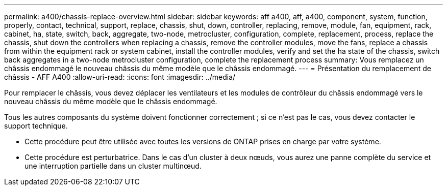 ---
permalink: a400/chassis-replace-overview.html 
sidebar: sidebar 
keywords: aff a400, aff, a400, component, system, function, properly, contact, technical, support, replace, chassis, shut, down, controller, replacing, remove, module, fan, equipment, rack, cabinet, ha, state, switch, back, aggregate, two-node, metrocluster, configuration, complete, replacement, process, replace the chassis, shut down the controllers when replacing a chassis, remove the controller modules, move the fans, replace a chassis from within the equipment rack or system cabinet, install the controller modules, verify and set the ha state of the chassis, switch back aggregates in a two-node metrocluster configuration, complete the replacement process 
summary: Vous remplacez un châssis endommagé le nouveau châssis du même modèle que le châssis endommagé. 
---
= Présentation du remplacement de châssis - AFF A400
:allow-uri-read: 
:icons: font
:imagesdir: ../media/


[role="lead"]
Pour remplacer le châssis, vous devez déplacer les ventilateurs et les modules de contrôleur du châssis endommagé vers le nouveau châssis du même modèle que le châssis endommagé.

Tous les autres composants du système doivent fonctionner correctement ; si ce n'est pas le cas, vous devez contacter le support technique.

* Cette procédure peut être utilisée avec toutes les versions de ONTAP prises en charge par votre système.
* Cette procédure est perturbatrice. Dans le cas d'un cluster à deux nœuds, vous aurez une panne complète du service et une interruption partielle dans un cluster multinœud.

